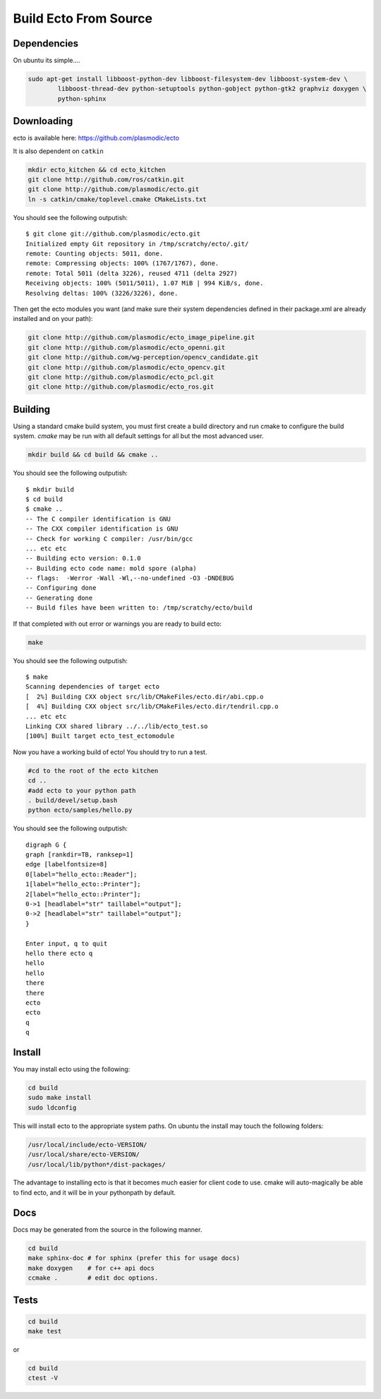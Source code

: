 Build Ecto From Source
======================

Dependencies
----------------------------------------

On ubuntu its simple....

.. code-block:: sh

    sudo apt-get install libboost-python-dev libboost-filesystem-dev libboost-system-dev \
            libboost-thread-dev python-setuptools python-gobject python-gtk2 graphviz doxygen \
            python-sphinx

Downloading
----------------------------------------

ecto is available here: https://github.com/plasmodic/ecto

It is also dependent on ``catkin``

.. code-block:: bash

  mkdir ecto_kitchen && cd ecto_kitchen
  git clone http://github.com/ros/catkin.git
  git clone http://github.com/plasmodic/ecto.git
  ln -s catkin/cmake/toplevel.cmake CMakeLists.txt

You should see the following outputish:

::

    $ git clone git://github.com/plasmodic/ecto.git
    Initialized empty Git repository in /tmp/scratchy/ecto/.git/
    remote: Counting objects: 5011, done.
    remote: Compressing objects: 100% (1767/1767), done.
    remote: Total 5011 (delta 3226), reused 4711 (delta 2927)
    Receiving objects: 100% (5011/5011), 1.07 MiB | 994 KiB/s, done.
    Resolving deltas: 100% (3226/3226), done.


Then get the ecto modules you want (and make sure their system dependencies
defined in their package.xml are already installed and on your path):

.. code-block:: bash

  git clone http://github.com/plasmodic/ecto_image_pipeline.git
  git clone http://github.com/plasmodic/ecto_openni.git
  git clone http://github.com/wg-perception/opencv_candidate.git
  git clone http://github.com/plasmodic/ecto_opencv.git
  git clone http://github.com/plasmodic/ecto_pcl.git
  git clone http://github.com/plasmodic/ecto_ros.git


Building
-------------

Using a standard cmake build system, you must first create a build directory and
run cmake to configure the build system. `cmake` may be run with all default settings for all but
the most advanced user.

.. code-block:: bash

  mkdir build && cd build && cmake ..


You should see the following outputish:

::

    $ mkdir build
    $ cd build
    $ cmake ..
    -- The C compiler identification is GNU
    -- The CXX compiler identification is GNU
    -- Check for working C compiler: /usr/bin/gcc
    ... etc etc
    -- Building ecto version: 0.1.0
    -- Building ecto code name: mold spore (alpha)
    -- flags:  -Werror -Wall -Wl,--no-undefined -O3 -DNDEBUG
    -- Configuring done
    -- Generating done
    -- Build files have been written to: /tmp/scratchy/ecto/build


If that completed with out error or warnings you are ready to build ecto:

.. code-block:: sh

    make

You should see the following outputish:

::

    $ make
    Scanning dependencies of target ecto
    [  2%] Building CXX object src/lib/CMakeFiles/ecto.dir/abi.cpp.o
    [  4%] Building CXX object src/lib/CMakeFiles/ecto.dir/tendril.cpp.o
    ... etc etc
    Linking CXX shared library ../../lib/ecto_test.so
    [100%] Built target ecto_test_ectomodule


Now you have a working build of ecto! You should try to run a test.

.. code-block:: sh

    #cd to the root of the ecto kitchen
    cd ..
    #add ecto to your python path
    . build/devel/setup.bash
    python ecto/samples/hello.py

You should see the following outputish:

::

    digraph G {
    graph [rankdir=TB, ranksep=1]
    edge [labelfontsize=8]
    0[label="hello_ecto::Reader"];
    1[label="hello_ecto::Printer"];
    2[label="hello_ecto::Printer"];
    0->1 [headlabel="str" taillabel="output"];
    0->2 [headlabel="str" taillabel="output"];
    }

    Enter input, q to quit
    hello there ecto q
    hello
    hello
    there
    there
    ecto
    ecto
    q
    q

Install
---------------------------------------

You may install ecto using the following:

.. code-block:: sh

  cd build
  sudo make install
  sudo ldconfig


This will install ecto to the appropriate system paths. On ubuntu the install may touch the following folders:

.. code-block:: sh

  /usr/local/include/ecto-VERSION/
  /usr/local/share/ecto-VERSION/
  /usr/local/lib/python*/dist-packages/


The advantage to installing ecto is that it becomes much easier for client code to use.  cmake will auto-magically
be able to find ecto, and it will be in your pythonpath by default.

Docs
------------------------------------------------

Docs may be generated from the source in the following manner.

.. code-block:: sh

	cd build
	make sphinx-doc # for sphinx (prefer this for usage docs)
	make doxygen    # for c++ api docs
	ccmake .        # edit doc options.

Tests
--------------------------------------------------

.. code-block:: sh

	cd build
	make test

or

.. code-block:: sh

	cd build
	ctest -V

